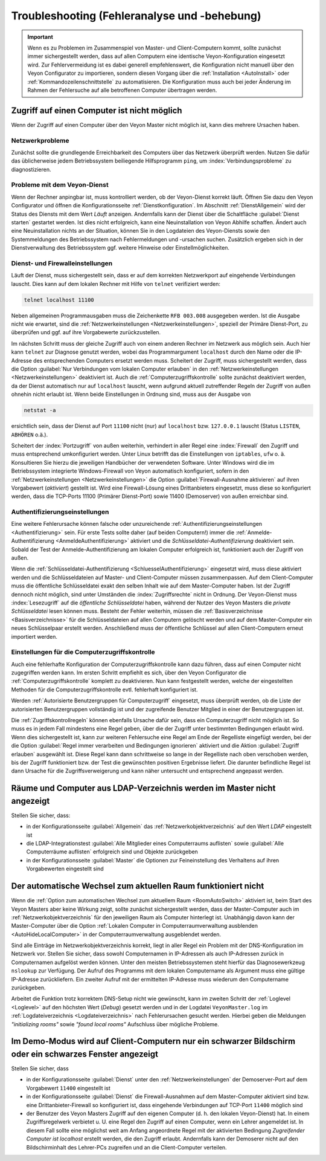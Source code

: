 .. index:: Troubleshooting, Fehlersuche, Fehleranalyse, Fehlerbehebung

.. _Troubleshooting:

Troubleshooting (Fehleranalyse und -behebung)
=============================================

.. important:: Wenn es zu Problemen im Zusammenspiel von Master- und Client-Computern kommt, sollte zunächst immer sichergestellt werden, dass auf allen Computern eine identische Veyon-Konfiguration eingesetzt wird. Zur Fehlervermeidung ist es dabei generell empfehlenswert, die Konfiguration nicht manuell über den Veyon Configurator zu importieren, sondern diesen Vorgang über die :ref:`Installation <AutoInstall>` oder :ref:`Kommandozeilenschnittstelle` zu automatisieren. Die Konfiguration muss auch bei jeder Änderung im Rahmen der Fehlersuche auf alle betroffenen Computer übertragen werden.


Zugriff auf einen Computer ist nicht möglich
--------------------------------------------

Wenn der Zugriff auf einen Computer über den Veyon Master nicht möglich ist, kann dies mehrere Ursachen haben.

Netzwerkprobleme
++++++++++++++++

Zunächst sollte die grundlegende Erreichbarkeit des Computers über das Netzwerk überprüft werden. Nutzen Sie dafür das üblicherweise jedem Betriebssystem beiliegende Hilfsprogramm ``ping``, um :index:`Verbindungsprobleme` zu diagnostizieren.

Probleme mit dem Veyon-Dienst
+++++++++++++++++++++++++++++

Wenn der Rechner anpingbar ist, muss kontrolliert werden, ob der Veyon-Dienst korrekt läuft. Öffnen Sie dazu den Veyon Configurator und öffnen die Konfigurationsseite :ref:`Dienstkonfiguration`. Im Abschnitt :ref:`DienstAllgemein` wird der Status des Diensts mit dem Wert *Läuft* anzeigen. Andernfalls kann der Dienst über die Schaltfläche :guilabel:`Dienst starten` gestartet werden. Ist dies nicht erfolgreich, kann eine Neuinstallation von Veyon Abhilfe schaffen. Ändert auch eine Neuinstallation nichts an der Situation, können Sie in den Logdateien des Veyon-Diensts sowie den Systemmeldungen des Betriebssystem nach Fehlermeldungen und -ursachen suchen. Zusätzlich ergeben sich in der Dienstverwaltung des Betriebssystem ggf. weitere Hinweise oder Einstellmöglichkeiten.

.. index:: telnet, netstat

Dienst- und Firewalleinstellungen
+++++++++++++++++++++++++++++++++

Läuft der Dienst, muss sichergestellt sein, dass er auf dem korrekten Netzwerkport auf eingehende Verbindungen lauscht. Dies kann auf dem lokalen Rechner mit Hilfe von ``telnet`` verifiziert werden:

.. code-block:: none

    telnet localhost 11100

Neben allgemeinen Programmausgaben muss die Zeichenkette ``RFB 003.008`` ausgegeben werden. Ist die Ausgabe nicht wie erwartet, sind die :ref:`Netzwerkeinstellungen <Netzwerkeinstellungen>`, speziell der Primäre Dienst-Port, zu überprüfen und ggf. auf ihre Vorgabewerte zurückzustellen.

Im nächsten Schritt muss der gleiche Zugriff auch von einem anderen Rechner im Netzwerk aus möglich sein. Auch hier kann ``telnet`` zur Diagnose genutzt werden, wobei das Programmargument ``localhost`` durch den Name oder die IP-Adresse des entsprechenden Computers ersetzt werden muss. Scheitert der Zugriff, muss sichergestellt werden, dass die Option :guilabel:`Nur Verbindungen vom lokalen Computer erlauben` in den :ref:`Netzwerkeinstellungen <Netzwerkeinstellungen>` deaktiviert ist. Auch die :ref:`Computerzugriffskontrolle` sollte zunächst deaktiviert werden, da der Dienst automatisch nur auf ``localhost`` lauscht, wenn aufgrund aktuell zutreffender Regeln der Zugriff von außen ohnehin nicht erlaubt ist. Wenn beide Einstellungen in Ordnung sind, muss aus der Ausgabe von

.. code-block:: none

    netstat -a

ersichtlich sein, dass der Dienst auf Port ``11100`` nicht (nur) auf ``localhost`` bzw. ``127.0.0.1`` lauscht (Status ``LISTEN``, ``ABHÖREN`` o.ä.).

Scheitert der :index:`Portzugriff` von außen weiterhin, verhindert in aller Regel eine :index:`Firewall` den Zugriff und muss entsprechend umkonfiguriert werden. Unter Linux betrifft das die Einstellungen von ``iptables``, ``ufw`` o. ä. Konsultieren Sie hierzu die jeweiligen Handbücher der verwendeten Software. Unter Windows wird die im Betriebssystem integrierte Windows-Firewall von Veyon automatisch konfiguriert, sofern in den :ref:`Netzwerkeinstellungen <Netzwerkeinstellungen>` die Option :guilabel:`Firewall-Ausnahme aktivieren` auf ihren Vorgabewert (*aktiviert*) gestellt ist. Wird eine Firewall-Lösung eines Drittanbieters eingesetzt, muss diese so konfiguriert werden, dass die TCP-Ports 11100 (Primärer Dienst-Port) sowie 11400 (Demoserver) von außen erreichbar sind.

Authentifizierungseinstellungen
+++++++++++++++++++++++++++++++

Eine weitere Fehlerursache können falsche oder unzureichende :ref:`Authentifizierungseinstellungen <Authentifizierung>` sein. Für erste Tests sollte daher (auf beiden Computern!) immer die :ref:`Anmelde-Authentifizierung <AnmeldeAuthentifizierung>` aktiviert und die *Schlüsseldatei-Authentifizierung* deaktiviert sein. Sobald der Test der Anmelde-Authentifizierung am lokalen Computer erfolgreich ist, funktioniert auch der Zugriff von außen.

Wenn die :ref:`Schlüsseldatei-Authentifizierung <SchluesselAuthentifizierung>` eingesetzt wird, muss diese aktiviert werden und die Schlüsseldateien auf Master- und Client-Computer müssen zusammenpassen. Auf dem Client-Computer muss die öffentliche Schlüsseldatei exakt den selben Inhalt wie auf dem Master-Computer haben. Ist der Zugriff dennoch nicht möglich, sind unter Umständen die :index:`Zugriffsrechte` nicht in Ordnung. Der Veyon-Dienst muss :index:`Lesezugriff` auf die *öffentliche Schlüsseldatei* haben, während der Nutzer des Veyon Masters die *private Schlüsseldatei* lesen können muss. Besteht der Fehler weiterhin, müssen die :ref:`Basisverzeichnisse <Basisverzeichnisse>` für die Schlüsseldateien auf allen Computern gelöscht werden und auf dem Master-Computer ein neues Schlüsselpaar erstellt werden. Anschließend muss der öffentliche Schlüssel auf allen Client-Computern erneut importiert werden.

Einstellungen für die Computerzugriffskontrolle
+++++++++++++++++++++++++++++++++++++++++++++++

Auch eine fehlerhafte Konfiguration der Computerzugriffskontrolle kann dazu führen, dass auf einen Computer nicht zugegriffen werden kann. Im ersten Schritt empfiehlt es sich, über den Veyon Configurator die :ref:`Computerzugriffskontrolle` komplett zu deaktivieren. Nun kann festgestellt werden, welche der eingestellten Methoden für die Computerzugriffskontrolle evtl. fehlerhaft konfiguriert ist.

Werden :ref:`Autorisierte Benutzergruppen für Computerzugriff` eingesetzt, muss überprüft werden, ob die Liste der autorisierten Benutzergruppen vollständig ist und der zugreifende Benutzer Mitglied in einer der Benutzergruppen ist.

Die :ref:`Zugriffskontrollregeln` können ebenfalls Ursache dafür sein, dass ein Computerzugriff nicht möglich ist. So muss es in jedem Fall mindestens eine Regel geben, über die der Zugriff unter bestimmten Bedingungen erlaubt wird. Wenn dies sichergestellt ist, kann zur weiteren Fehlersuche eine Regel am Ende der Regelliste eingefügt werden, bei der die Option :guilabel:`Regel immer verarbeiten und Bedingungen ignorieren` aktiviert und die Aktion :guilabel:`Zugriff erlauben` ausgewählt ist. Diese Regel kann dann schrittweise so lange in der Regelliste nach oben verschoben werden, bis der Zugriff funktioniert bzw. der Test die gewünschten positiven Ergebnisse liefert. Die darunter befindliche Regel ist dann Ursache für die Zugriffsverweigerung und kann näher untersucht und entsprechend angepasst werden.


Räume und Computer aus LDAP-Verzeichnis werden im Master nicht angezeigt
------------------------------------------------------------------------

Stellen Sie sicher, dass:

* in der Konfigurationsseite :guilabel:`Allgemein` das :ref:`Netzwerkobjektverzeichnis` auf den Wert *LDAP* eingestellt ist
* die LDAP-Integrationstest :guilabel:`Alle Mitglieder eines Computerraums auflisten` sowie :guilabel:`Alle Computerräume auflisten` erfolgreich sind und Objekte zurückgeben
* in der Konfigurationsseite :guilabel:`Master` die Optionen zur Feineinstellung des Verhaltens auf ihren Vorgabewerten eingestellt sind


Der automatische Wechsel zum aktuellen Raum funktioniert nicht
--------------------------------------------------------------

Wenn die :ref:`Option zum automatischen Wechsel zum aktuellem Raum <RoomAutoSwitch>` aktiviert ist, beim Start des Veyon Masters aber keine Wirkung zeigt, sollte zunächst sichergestellt werden, dass der Master-Computer auch im :ref:`Netzwerkobjektverzeichnis` für den jeweiligen Raum als Computer hinterlegt ist. Unabhängig davon kann der Master-Computer über die Option :ref:`Lokalen Computer in Computerraumverwaltung ausblenden <AutoHideLocalComputer>` in der Computerraumverwaltung ausgeblendet werden.

Sind alle Einträge im Netzwerkobjektverzeichnis korrekt, liegt in aller Regel ein Problem mit der DNS-Konfiguration im Netzwerk vor. Stellen Sie sicher, dass sowohl Computernamen in IP-Adressen als auch IP-Adressen zurück in Computernamen aufgelöst werden können. Unter den meisten Betriebssystemen steht hierfür das Diagnosewerkzeug ``nslookup`` zur Verfügung. Der Aufruf des Programms mit dem lokalen Computername als Argument muss eine gültige IP-Adresse zurückliefern. Ein zweiter Aufruf mit der ermittelten IP-Adresse muss wiederum den Computername zurückgeben.

Arbeitet die Funktion trotz korrektem DNS-Setup nicht wie gewünscht, kann im zweiten Schritt der :ref:`Loglevel <Loglevel>` auf den höchsten Wert (*Debug*) gesetzt werden und in der Logdatei ``VeyonMaster.log`` im :ref:`Logdateiverzeichnis <Logdateiverzeichnis>` nach Fehlerursachen gesucht werden. Hierbei geben die Meldungen *"initializing rooms"* sowie *"found local rooms"* Aufschluss über mögliche Probleme.


Im Demo-Modus wird auf Client-Computern nur ein schwarzer Bildschirm oder ein schwarzes Fenster angezeigt
---------------------------------------------------------------------------------------------------------

Stellen Sie sicher, dass

* in der Konfigurationsseite :guilabel:`Dienst` unter den :ref:`Netzwerkeinstellungen` der Demoserver-Port auf dem Vorgabewert ``11400`` eingestellt ist
* in der Konfigurationsseite :guilabel:`Dienst` die Firewall-Ausnahmen auf dem Master-Computer aktiviert sind bzw. eine Drittanbieter-Firewall so konfiguriert ist, dass eingehende Verbindungen auf TCP-Port ``11400`` möglich sind
* der Benutzer des Veyon Masters Zugriff auf den eigenen Computer (d. h. den lokalen Veyon-Dienst) hat. In einem Zugriffsregelwerk verbietet u. U. eine Regel den Zugriff auf einen Computer, wenn ein Lehrer angemeldet ist. In diesem Fall sollte eine möglichst weit am Anfang angeordnete Regel mit der aktivierten Bedingung *Zugreifender Computer ist localhost* erstellt werden, die den Zugriff erlaubt. Andernfalls kann der Demoserer nicht auf den Bildschirminhalt des Lehrer-PCs zugreifen und an die Client-Computer verteilen.
